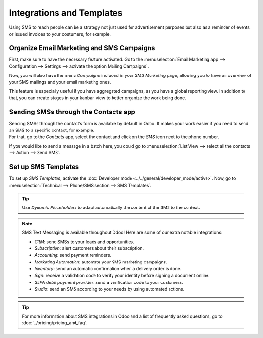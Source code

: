 ==========================
Integrations and Templates
==========================
Using SMS to reach people can be a strategy not just used for advertisement purposes but also as a
reminder of events or issued invoices to your costumers, for example.


Organize Email Marketing and SMS Campaigns
==========================================
First, make sure to have the necessary feature activated. Go to the :menuselection:`Email Marketing
app --> Configuration --> Settings --> activate the option Mailing Campaigns`.

.. image:: ./media/sms_marketing12.png
   :align: center

Now, you will also have the menu *Campaigns* included in your *SMS Marketing* page, allowing you
to have an overview of your SMS mailings and your email marketing ones.

.. image:: ./media/sms_marketing13.png
   :align: center

This feature is especially useful if you have aggregated campaigns, as you have a global reporting
view. In addition to that, you can create stages in your kanban view to better organize the work
being done.

.. image:: ./media/sms_marketing14.png
   :align: center

Sending SMSs through the Contacts app
=====================================
| Sending SMSs through the contact’s form is available by default in Odoo. It makes your work easier
  if you need to send an SMS to a specific contact, for example.
| For that, go to the *Contacts* app, select the contact and click on the *SMS* icon next to the
  phone number.

.. image:: ./media/sms_marketing15.png
   :align: center

If you would like to send a message in a batch here, you could go to
:menuselection:`List View --> select all the contacts --> Action --> Send SMS`.

.. image:: ./media/sms_marketing16.png
   :align: center


Set up SMS Templates
====================
To set up *SMS Templates*, activate
the :doc:`Developer mode <../../general/developer_mode/active>`. Now, go to
:menuselection:`Technical --> Phone/SMS section --> SMS Templates`.

.. image:: ./media/sms_marketing17.png
   :align: center

.. image:: ./media/sms_marketing18.png
   :align: center

.. tip::
   Use *Dynamic Placeholders* to adapt automatically the content of the SMS to the context.

.. note::
   SMS Text Messaging is available throughout Odoo! Here are some of our extra notable integrations: 
   
   - *CRM*: send SMSs to your leads and opportunities.
   - *Subscription*: alert customers about their subscription.
   - *Accounting*: send payment reminders.
   - *Marketing Automation*: automate your SMS marketing campaigns.
   - *Inventory*: send an automatic confirmation when a delivery order is done.
   - *Sign*: receive a validation code to verify your identity before signing a document online.
   - *SEPA debit payment provider*: send a verification code to your customers.
   - *Studio*: send an SMS according to your needs by using automated actions.

.. tip::
   For more information about SMS integrations in Odoo and a list of frequently asked questions,
   go to :doc:`../pricing/pricing_and_faq`.

